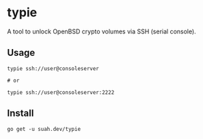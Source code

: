 * typie

A tool to unlock OpenBSD crypto volumes via SSH (serial console).

** Usage

#+begin_src shell
typie ssh://user@consoleserver

# or

typie ssh://user@consoleserver:2222
#+end_src

** Install

#+begin_src shell
go get -u suah.dev/typie
#+end_src
